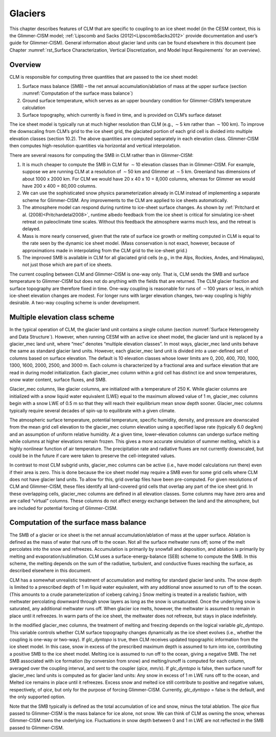 .. _rst_Glaciers:

Glaciers
============

This chapter describes features of CLM that are specific to coupling to
an ice sheet model (in the CESM context, this is the Glimmer-CISM model;
:ref:`Lipscomb and Sacks (2012)<LipscombSacks2012>` provide documentation 
and user’s guide for Glimmer-CISM). General information about glacier 
land units can be found elsewhere in this document (see Chapter 
:numref:`rst_Surface Characterization, Vertical Discretization, and 
Model Input Requirements` for an overview).

.. _Overview:

Overview
-------------

CLM is responsible for computing three quantities that are passed to the
ice sheet model:

#. Surface mass balance (SMB) – the net annual accumulation/ablation of
   mass at the upper surface (section 
   :numref:`Computation of the surface mass balance`)

#. Ground surface temperature, which serves as an upper boundary
   condition for Glimmer-CISM’s temperature calculation

#. Surface topography, which currently is fixed in time, and is provided
   on CLM’s surface dataset

The ice sheet model is typically run at much higher resolution than CLM
(e.g., :math:`\sim`\ 5 km rather than :math:`\sim`\ 100 km). To improve
the downscaling from CLM’s grid to the ice sheet grid, the glaciated
portion of each grid cell is divided into multiple elevation classes
(section 10.2). The above quantities are computed separately in each
elevation class. Glimmer-CISM then computes high-resolution quantities
via horizontal and vertical interpolation.

There are several reasons for computing the SMB in CLM rather than in
Glimmer-CISM:

#. It is much cheaper to compute the SMB in CLM for :math:`\sim`\ 10
   elevation classes than in Glimmer-CISM. For example, suppose we are
   running CLM at a resolution of :math:`\sim`\ 50 km and Glimmer at
   :math:`\sim`\ 5 km. Greenland has dimensions of about 1000 x 2000 km.
   For CLM we would have 20 x 40 x 10 = 8,000 columns, whereas for
   Glimmer we would have 200 x 400 = 80,000 columns.

#. We can use the sophisticated snow physics parameterization already in
   CLM instead of implementing a separate scheme for Glimmer-CISM. Any
   improvements to the CLM are applied to ice sheets automatically.

#. The atmosphere model can respond during runtime to ice-sheet surface
   changes. As shown by :ref:`Pritchard et al. (2008)<Pritchardetal2008>`, 
   runtime albedo feedback
   from the ice sheet is critical for simulating ice-sheet retreat on
   paleoclimate time scales. Without this feedback the atmosphere warms
   much less, and the retreat is delayed.

#. Mass is more nearly conserved, given that the rate of surface ice
   growth or melting computed in CLM is equal to the rate seen by the
   dynamic ice sheet model. (Mass conservation is not exact, however,
   because of approximations made in interpolating from the CLM grid to
   the ice-sheet grid.)

#. The improved SMB is available in CLM for all glaciated grid cells
   (e.g., in the Alps, Rockies, Andes, and Himalayas), not just those
   which are part of ice sheets.

The current coupling between CLM and Glimmer-CISM is one-way only. That
is, CLM sends the SMB and surface temperature to Glimmer-CISM but does
not do anything with the fields that are returned. The CLM glacier
fraction and surface topography are therefore fixed in time. One-way
coupling is reasonable for runs of :math:`\sim`\ 100 years or less, in
which ice-sheet elevation changes are modest. For longer runs with
larger elevation changes, two-way coupling is highly desirable. A
two-way coupling scheme is under development.

.. _Multiple elevation class scheme:

Multiple elevation class scheme
------------------------------------

In the typical operation of CLM, the glacier land unit contains a single
column (section :numref:`Surface Heterogeneity and Data Structure`). 
However, when running CESM with an active ice
sheet model, the glacier land unit is replaced by a glacier\_mec land
unit, where “mec” denotes “multiple elevation classes”. In most ways,
glacier\_mec land units behave the same as standard glacier land units.
However, each glacier\_mec land unit is divided into a user-defined set
of columns based on surface elevation. The default is 10 elevation
classes whose lower limits are 0, 200, 400, 700, 1000, 1300, 1600, 2000,
2500, and 3000 m. Each column is characterized by a fractional area and
surface elevation that are read in during model initialization. Each
glacier\_mec column within a grid cell has distinct ice and snow
temperatures, snow water content, surface fluxes, and SMB.

Glacier\_mec columns, like glacier columns, are initialized with a
temperature of 250 K. While glacier columns are initialized with a snow
liquid water equivalent (LWE) equal to the maximum allowed value of 1 m,
glacier\_mec columns begin with a snow LWE of 0.5 m so that they will
reach their equilibrium mean snow depth sooner. Glacier\_mec columns
typically require several decades of spin-up to equilibrate with a given
climate.

The atmospheric surface temperature, potential temperature, specific
humidity, density, and pressure are downscaled from the mean grid cell
elevation to the glacier\_mec column elevation using a specified lapse
rate (typically 6.0 deg/km) and an assumption of uniform relative
humidity. At a given time, lower-elevation columns can undergo surface
melting while columns at higher elevations remain frozen. This gives a
more accurate simulation of summer melting, which is a highly nonlinear
function of air temperature. The precipitation rate and radiative fluxes
are not currently downscaled, but could be in the future if care were
taken to preserve the cell-integrated values.

In contrast to most CLM subgrid units, glacier\_mec columns can be
active (i.e., have model calculations run there) even if their area is
zero. This is done because the ice sheet model may require a SMB even
for some grid cells where CLM does not have glacier land units. To allow
for this, grid overlap files have been pre-computed. For given
resolutions of CLM and Glimmer-CISM, these files identify all
land-covered grid cells that overlap any part of the ice sheet grid. In
these overlapping cells, glacier\_mec columns are defined in all
elevation classes. Some columns may have zero area and are called
“virtual” columns. These columns do not affect energy exchange between
the land and the atmosphere, but are included for potential forcing of
Glimmer-CISM.

.. _Computation of the surface mass balance:

Computation of the surface mass balance
--------------------------------------------

The SMB of a glacier or ice sheet is the net annual
accumulation/ablation of mass at the upper surface. Ablation is defined
as the mass of water that runs off to the ocean. Not all the surface
meltwater runs off; some of the melt percolates into the snow and
refreezes. Accumulation is primarily by snowfall and deposition, and
ablation is primarily by melting and evaporation/sublimation. CLM uses a
surface-energy-balance (SEB) scheme to compute the SMB. In this scheme,
the melting depends on the sum of the radiative, turbulent, and
conductive fluxes reaching the surface, as described elsewhere in this
document.

CLM has a somewhat unrealistic treatment of accumulation and melting for
standard glacier land units. The snow depth is limited to a prescribed
depth of 1 m liquid water equivalent, with any additional snow assumed
to run off to the ocean. (This amounts to a crude parameterization of
iceberg calving.) Snow melting is treated in a realistic fashion, with
meltwater percolating downward through snow layers as long as the snow
is unsaturated. Once the underlying snow is saturated, any additional
meltwater runs off. When glacier ice melts, however, the meltwater is
assumed to remain in place until it refreezes. In warm parts of the ice
sheet, the meltwater does not refreeze, but stays in place indefinitely.

In the modified glacier\_mec columns, the treatment of melting and
freezing depends on the logical variable *glc\_dyntopo*. This variable
controls whether CLM surface topography changes dynamically as the ice
sheet evolves (i.e., whether the coupling is one-way or two-way). If
*glc\_dyntopo* is true, then CLM receives updated topographic
information from the ice sheet model. In this case, snow in excess of
the prescribed maximum depth is assumed to turn into ice, contributing a
positive SMB to the ice sheet model. Melting ice is assumed to run off
to the ocean, giving a negative SMB. The net SMB associated with ice
formation (by conversion from snow) and melting/runoff is computed for
each column, averaged over the coupling interval, and sent to the
coupler (*qice, mm/s*). If *glc\_dyntopo* is false, then surface runoff
for glacier\_mec land units is computed as for glacier land units: Any
snow in excess of 1 m LWE runs off to the ocean, and Melted ice remains
in place until it refreezes. Excess snow and melted ice still contribute
to positive and negative values, respectively, of *qice*, but only for
the purpose of forcing Glimmer-CISM. Currently, *glc\_dyntopo* = false
is the default, and the only supported option.

Note that the SMB typically is defined as the total accumulation of ice
and snow, minus the total ablation. The *qice* flux passed to
Glimmer-CISM is the mass balance for ice alone, not snow. We can think
of CLM as owning the snow, whereas Glimmer-CISM owns the underlying ice.
Fluctuations in snow depth between 0 and 1 m LWE are not reflected in
the SMB passed to Glimmer-CISM.
